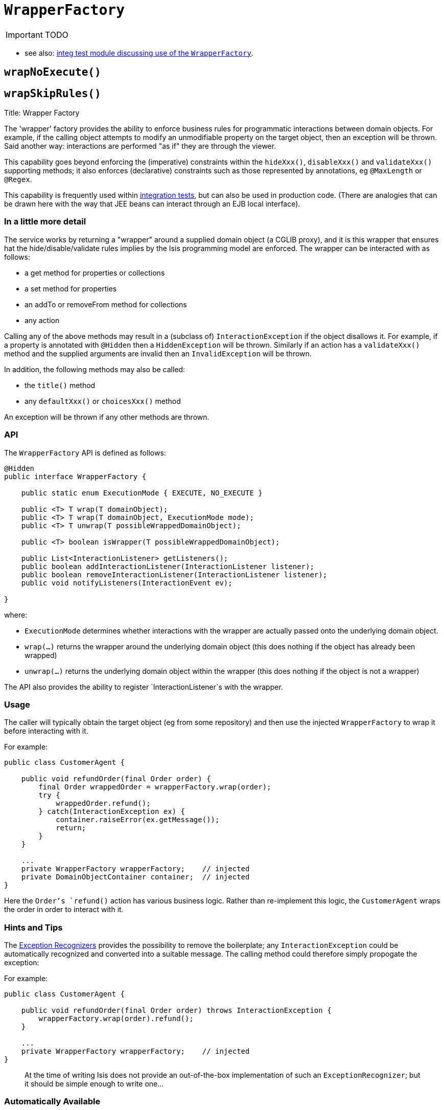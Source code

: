 [[_ug_reference-services-api_manpage-WrapperFactory]]
= `WrapperFactory`
:Notice: Licensed to the Apache Software Foundation (ASF) under one or more contributor license agreements. See the NOTICE file distributed with this work for additional information regarding copyright ownership. The ASF licenses this file to you under the Apache License, Version 2.0 (the "License"); you may not use this file except in compliance with the License. You may obtain a copy of the License at. http://www.apache.org/licenses/LICENSE-2.0 . Unless required by applicable law or agreed to in writing, software distributed under the License is distributed on an "AS IS" BASIS, WITHOUT WARRANTIES OR  CONDITIONS OF ANY KIND, either express or implied. See the License for the specific language governing permissions and limitations under the License.
:_basedir: ../
:_imagesdir: images/

IMPORTANT: TODO



* see also: xref:_ug_testing_integ-test-support_wrapper-factory[integ test module discussing use of the `WrapperFactory`].





== `wrapNoExecute()`


== `wrapSkipRules()`





Title: Wrapper Factory

The 'wrapper' factory provides the ability to enforce business rules for programmatic interactions between domain objects. For example, if the calling object attempts to modify an unmodifiable property on the target object, then an exception will be thrown. Said another way: interactions are performed "as if" they are through the viewer.

This capability goes beyond enforcing the (imperative) constraints within the `hideXxx()`, `disableXxx()` and `validateXxx()` supporting methods; it also enforces (declarative) constraints such as those represented by annotations, eg `@MaxLength` or `@Regex`.

This capability is frequently used within link:../../core/integtestsupport.html[integration tests], but can also be used in production code. (There are analogies that can be drawn here with the way that JEE beans can interact through an EJB local interface).

=== In a little more detail

The service works by returning a "wrapper" around a supplied domain object (a CGLIB proxy), and it is this wrapper that ensures hat the hide/disable/validate rules implies by the Isis programming model are enforced. The wrapper can be interacted with as follows:

* a get method for properties or collections
* a set method for properties
* an addTo or removeFrom method for collections
* any action

Calling any of the above methods may result in a (subclass of) `InteractionException` if the object disallows it. For example, if a property is annotated with `@Hidden` then a `HiddenException` will be thrown. Similarly if an action has a `validateXxx()` method and the supplied arguments are invalid then an `InvalidException` will be thrown.

In addition, the following methods may also be called:

* the `title()` method
* any `defaultXxx()` or `choicesXxx()` method

An exception will be thrown if any other methods are thrown.

=== API

The `WrapperFactory` API is defined as follows:

[source]
----
@Hidden
public interface WrapperFactory {

    public static enum ExecutionMode { EXECUTE, NO_EXECUTE }

    public <T> T wrap(T domainObject);
    public <T> T wrap(T domainObject, ExecutionMode mode);
    public <T> T unwrap(T possibleWrappedDomainObject);

    public <T> boolean isWrapper(T possibleWrappedDomainObject);

    public List<InteractionListener> getListeners();
    public boolean addInteractionListener(InteractionListener listener);
    public boolean removeInteractionListener(InteractionListener listener);
    public void notifyListeners(InteractionEvent ev);

}
----

where:

* `ExecutionMode` determines whether interactions with the wrapper are
 actually passed onto the underlying domain object.
* `wrap(...)` returns the wrapper around the underlying domain object (this
 does nothing if the object has already been wrapped)
* `unwrap(...)` returns the underlying domain object within the wrapper (this
 does nothing if the object is not a wrapper)

The API also provides the ability to register `InteractionListener`s with the
wrapper.

=== Usage

The caller will typically obtain the target object (eg from some repository)
and then use the injected `WrapperFactory` to wrap it before interacting
with it.

For example:

[source]
----
public class CustomerAgent {

    public void refundOrder(final Order order) {
        final Order wrappedOrder = wrapperFactory.wrap(order);
        try {
            wrappedOrder.refund();
        } catch(InteractionException ex) {
            container.raiseError(ex.getMessage());
            return;
        }
    }

    ...
    private WrapperFactory wrapperFactory;    // injected
    private DomainObjectContainer container;  // injected
}
----

Here the `Order`'s `refund()` action has various business logic. Rather than
re-implement this logic, the `CustomerAgent` wraps the order in order to interact with it.

=== Hints and Tips

The link:./exception-recognizers.html[Exception Recognizers] provides the possibility
to remove the boilerplate; any `InteractionException` could be automatically
recognized and converted into a suitable message. The calling method could therefore
simply propogate the exception:

For example:

[source]
----
public class CustomerAgent {

    public void refundOrder(final Order order) throws InteractionException {
        wrapperFactory.wrap(order).refund();
    }

    ...
    private WrapperFactory wrapperFactory;    // injected
}
----

____

At the time of writing Isis does not provide an out-of-the-box implementation
of such an `ExceptionRecognizer`; but it should be simple enough to write one…

____

=== Automatically Available

As of 1.6.0 this service is automatically on the classpath and registered; there is no need to configure in
`isis.properties` or update your application's `pom.xml`.